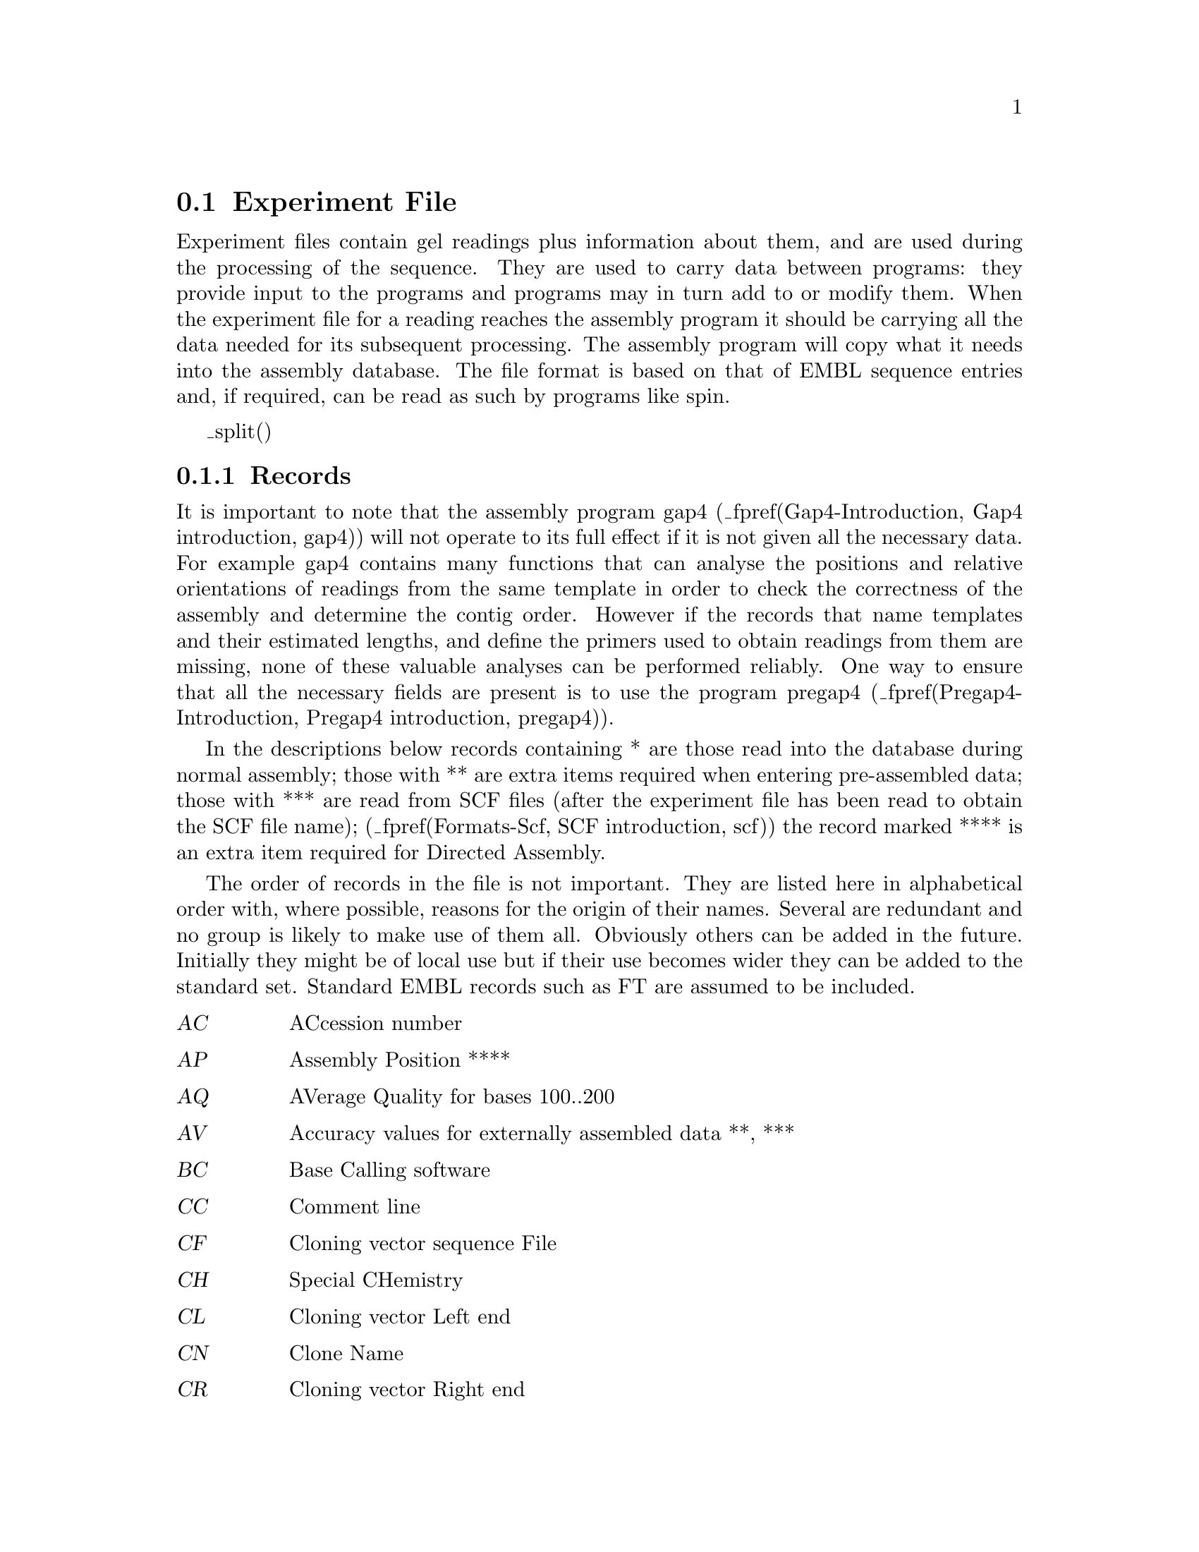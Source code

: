 @ignore
@c MANSECTION=4
@unnumberedsec NAME

ExperimentFile --- Experiment File Format
@end ignore

@node Formats-Exp
@section Experiment File
@cindex Experiment files

Experiment files contain gel readings plus information about them, and are
used during the processing of the sequence. They are used to carry data
between programs: they provide input to the programs and programs may in
turn add to or modify them. When the experiment file for a reading reaches
the assembly program it should be carrying all the data needed for its
subsequent processing. The assembly program will copy what it needs into
the assembly database. The file format is based on that of EMBL sequence
entries and, if required, can be read as such by programs like spin.

@menu
* Exp-Records::                 Records
* Exp-Explain::                 Explanation of Records
* Exp-Example::                 Example Experiment File
* Exp-Unsupported::             Unsupported Additions
@end menu

_split()
@node Exp-Records
@subsection Records
@cindex Experiment files: record types
@cindex Records in experiment files

It is important to note that the assembly program gap4
(_fpref(Gap4-Introduction, Gap4 introduction, gap4))
 will not operate to
its full effect if it is not given all the necessary data. For example
gap4 contains many functions that can analyse the positions and relative
orientations of readings from the same template in order to check the
correctness of the assembly and determine the contig order. However if
the records that name templates and their estimated lengths, and define
the primers used to obtain readings from them are missing, none of these
valuable analyses can be performed reliably. One way to ensure that all
the necessary fields are present is to use the program pregap4
(_fpref(Pregap4-Introduction, Pregap4 introduction, pregap4)).


In the descriptions below records containing * are those read into the
database during normal assembly; those with ** are extra items required when
entering pre-assembled data; those with *** are read from SCF files
(after the experiment file has been read to obtain the SCF file name);
(_fpref(Formats-Scf, SCF introduction, scf))
the record marked **** is an extra item required for Directed Assembly.

The order of records in the file is not important. They are listed
here in alphabetical order with, where possible, reasons for the 
origin of their names. Several are redundant and no group is likely
to make use of them all. Obviously others can be added in the future.
Initially they might be of local use but if their use becomes wider they
can be added to the standard set. Standard EMBL records such as FT are
assumed to be included.


@c TABLE_MODE=1
@table @var
@item AC
ACcession number
@item AP
Assembly Position ****
@item AQ
AVerage Quality for bases 100..200
@item AV
Accuracy values for externally assembled data **, ***
@item BC
Base Calling software
@item CC
Comment line
@item CF
Cloning vector sequence File
@item CH
Special CHemistry
@item CL
Cloning vector Left end
@item CN
Clone Name
@item CR
Cloning vector Right end
@item CS
Cloning vector Sequence present in sequence *
@item CV
Cloning Vector type
@item DR
Direction of Read
@item DT
DaTe of experiment
@item EN
Entry Name
@item EX
EXperimental notes
@item FM
sequencing vector Fragmentation Method
@item ID
IDentifier *
@item LE
was Library Entry, but now identifies a well in a micro titre dish
@item LI
was subclone LIbrary but now identifies a micro titre dish
@item LN
Local format trace file Name *
@item LT
Local format trace file Type *
@item MC
MaChine on which experiment ran
@item MN
Machine generated trace file Name
@item MT
Machine generated trace file Type
@item ON
Original base Numbers (positions) **
@item OP
OPerator
@item PC
Position in Contig **
@item PD
Primer data (the sequence of a primer)
@item PN
Primer Name
@item PR
PRimer type *
@item PS
Processing Status
@item QL
poor Quality sequence present at Left (5') end *
@item QR
poor Quality sequence present at Right (3') end *
@item RS
Reference Sequence for numbering and mutation detection
@item SC
Sequencing vector Cloning site
@item SE
SEnse (ie whether complemented) **
@item SF
Sequencing vector sequence File
@item SI
Sequencing vector Insertion length *
@item SL
Sequencing vector sequence present at Left (5') end *
@item SP
Sequencing vector Primer site (relative to cloning site)
@item SQ
SeQuence *
@item SR
Sequencing vector sequence present at Right (3') end *
@item SS
Screening Sequence
@item ST
STrands *
@item SV
Sequencing Vector type *
@item TG
Gel reading Tag *
@item TC
Contig Tag *
@item TN
Template Name *
@item WT
Wild type trace
@end table
@c TABLE_MODE=0

_split()
@node Exp-Explain
@subsection Explanation of Records
@cindex Experiment file: explanation of records

@c TABLE_MODE=2
@cindex AC: experiment file line type
@table @code
@item Record
AC, ACcession line
@item Format
AC   string
@item Explanation
A unique identifier for the reading.
@end table
@sp 2
@cindex AP: experiment file line type
@table @code
@item Record
AP, Assembly Position
@item Format
AP   Name_of_anchor_reading sense offset tolerance
@item Explanation
For readings whose position has been mapped by an external program, these
records tell the "directed assembly" algorithm where to assemble the data.
Positions are defined as offsets from an "anchor reading" which is the name of
any reading already in the database, an orientation (sense, + or -), and a
tolerance. Readings are aligned at relative position offset + or - tolerance.
@end table
@sp 2
@cindex AQ: experiment file line type
@table @code
@item Record
AQ, Average Quality of the reading.
@item Format
AQ   Numeric value in range 1 - 99.
@item Explanation
The average value of the "numerical estimate of base calling accuracy" as
calculated by program eba. The value is useful for monitoring data quality and
could also be used for deciding on an order of assembly - for example assemble
the highest quality readings first.
@end table
@sp 2
@cindex AV: experiment file line type
@table @code
@item Record
AV, Accuracy Values
@item Format
AV   q1 q2 q3 @dots{} or a1,c1,g1,t1 a2,c2,g2,t2 @dots{}
@item Explanation
The accuracy values lie in the range 1-99. Either 1 per base (eg 89 50 @dots{}
or 4 per base (eg 0,89,5,2 50,3,7,10). @cite{Bonfield,J.K and Staden,R.
The application of numerical estimates of base calling accuracy to DNA
sequencing projects. Nucleic Acids Res. 23 1406-1410, (1995)}.
@end table
@sp 2
@cindex BC: experiment file line type
@table @code
@item Record
BC, Base Calling software
@end table
@sp 2
@cindex CC: experiment file line type
@table @code
@item Record
CC, Comment line
@item Format
CC   string
@item Explanation
Any comments can be added on any number of lines.
@end table
@sp 2
@cindex CF: experiment file line type
@table @code
@item Record
CF, Cloning vector sequence File
@item Format
CF   string
@item Explanation
The name of the file containing the sequence of the cloning vector, to be used
by vector_clip (_fpref(Vector_Clip, Screening Against Vector Sequences, vector_clip)).

@end table
@sp 2
@cindex CH: experiment file line type
@table @code
@item Record
CH, Special CHemistry
@item Format
CH   number
@item Explanation
Used to flag readings as having been sequenced using a "special chemistry". The
number is a bit pattern with a bit for each chemistry type, thus allowing
combinations of chemistries to be listed. Currently bit 0 is used to
distinguish between dye-primer (0) and dye-terminator (1) chemistries. Bits 1
to 4 inclusive indicate the type of chemistry: unknown (0, 0000), ABI
Rhodamine (1, 0001), ABI dRhodamine (2, 0010), BigDye (3, 0011), Energy
Transfer (4, 0100) and LiCor (5, 0101). So for example a BigDye Terminator has 
bits 00111 set which is 7 in decimal.
@end table
@sp 2
@cindex CL: experiment file line type
@table @code
@item Record
CL, Cloning vector Left end
@item Format
CL   number
@item Explanation
The base position in the sequence that contains the last base in the cloning
vector. Currently gap4 only uses the CS line.
@end table
@sp 2
@cindex CN: experiment file line type
@table @code
@item Record
CN, Clone Name
@item Format
CN   string
@item Explanation
The name of the segment of DNA that the reading has been
derived from. Typically the name of a physical map clone. 
@end table
@sp 2
@cindex CR: experiment file line type
@table @code
@item Record
CR, Cloning vector Right end
@item Format
CR   number
@item Explanation
The base position in the sequence that contains the first base in the cloning
vector. Currently gap4 only uses the CS line.
@end table
@sp 2
@cindex CS: experiment file line type
@table @code
@item Record
CS, Cloning vector Sequence present in sequence
@item Format
CS   range
@item Explanation
Regions of sequence found by vector_clip 
(_fpref(Vector_Clip, Screening Against Vector Sequences,
vector_clip)) to be cloning vector. Used in assembly to
exclude unwanted sequence.
@end table
@sp 2
@cindex CV: experiment file line type
@table @code
@item Record
CV, Cloning Vector type
@item Format
CV   string
@item Explanation
The type of the cloning vector used.
@end table
@sp 2
@cindex DR: experiment file line type
@table @code
@item Record
DR, Direction of Read
@item Format
DR   direction
@item Explanation
Whether forward or reverse primers were used. Allows
mapping of forward and reverse reads off the same template. NOTE however
that we do not encourage the use of this method as the terms
direction, sense and strand can be confusing. Instead we encourage the
use of the PRimer line.
@end table
@sp 2
@cindex DT: experiment file line type
@table @code
@item Record
DT, DaTe of experiment
@item Format
DT   dd-mon-yyyy
@item Explanation
Any date information.
@end table
@sp 2
@cindex EN: experiment file line type
@table @code
@item Record
EN, Entry Name
@item Format
EN   string
@item Explanation
The name given to the reading
@end table
@sp 2
@cindex EX: experiment file line type
@table @code
@item Record
EX, EXperimental notes
@item Format
EX   string
@item Explanation
Another type of comment line for additional information.
@end table
@sp 2
@cindex FM: experiment file line type
@table @code
@item Record
FM, sequencing vector Fragmentation Method
@item Format
FM   string
@item Explanation
Fragmentation method used to create sequencing library.
@end table
@sp 2
@cindex ID: experiment file line type
@table @code
@item Record
ID, IDentifier
@item Format
ID   string
@item Explanation
This is the name given to the reading inside the assembly database
and is equivalent to the ID line of an EMBL entry.
@end table
@sp 2
@cindex LE: experiment file line type
@table @code
@item Record
LE, Can be used to identify the location of materials
@item Format
LE   string
@item Explanation
Originally a micro titre dish well number. Used in
combination with LI.
@end table
@sp 2
@cindex LI: experiment file line type
@table @code
@item Record
LI, Can be used to identify the location of materials
@item Format
LI   string
@item Explanation
Originally a micro titre dish identifier. Used in
combination with LE.
@end table
@sp 2
@cindex LN: experiment file line type
@table @code
@item Record
LN, Local format trace file Name
@item Format
LN   string
@item Explanation
The name of the local format trace file. This information is passed
onto gap4, and allows for local formats to be used.
@end table
@sp 2
@cindex LT: experiment file line type
@table @code
@item Record
LT, Local format trace file Type
@item Format
LT   string
@item Explanation
The type of the local trace file type (usually SCF).
@end table
@sp 2
@cindex MC: experiment file line type
@table @code
@item Record
MC, MaChine on which sequencing experiment was run
@item Format
MC   string
@item Explanation
The lab's name for the sequencing machine used to create the data.
Used for logging the performance of individual machines.
@end table
@sp 2
@cindex MN: experiment file line type
@table @code
@item Record
MN, Machine generated trace file Name
@item Format
MN   string
@item Explanation
The name of the trace file generated by the sequencing machine MC.
@end table
@sp 2
@cindex MT: experiment file line type
@table @code
@item Record
MT, Machine generated trace file Type
@item Format
MT   string
@item Explanation
The type of machine generated trace file.
@end table
@sp 2
@cindex ON: experiment file line type
@table @code
@item Record
ON, Original base Numbers (positions)
@item Format
ON   (eg) 1..43 0 45..63 65..74 0 75..536
@item Explanation
The A..B notation means that values A to B inclusive, so this example reads
that bases 1 to 43 are unchanged, there is a change at 44, etc.
@end table
@sp 2
@cindex OP: experiment file line type
@table @code
@item Record
OP, OPerator
@item Format
OP   string
@item Explanation
Someone's name, possibly the person who ran the
sequencing machine. Useful, with expansion of the string field for
monitoring the performance of individuals!
@end table
@sp 2
@cindex PC: experiment file line type
@table @code
@item Record
PC,  Position in Contig
@item Format
PC    number
@item Explanation
For preassembled data, the position to put the left end of the reading.
@end table
@sp 2
@cindex PD: primer data - the sequence of a primer
@table @code
@item Record
PD,  Primer Data
@item Format
PD    sequence
@item Explanation
The primer sequence.
@end table
@sp 2
@cindex PN: experiment file line type
@table @code
@item Record
PN, Primer Name
@item Format
PN   string
@item Explanation
Name of primer used, using local naming convention. Could be a
universal primer. 
@end table
@sp 2
@cindex PR: experiment file line type
@table @code
@item Record
PR, PRimer type
@item Format
PR   number
@item Explanation
This record shows the direction of the reading and distinguishes between
primers from the ends of the insert and those that are internal. It is
important for the analysis of the relative orientations and positions of
readings on templates. When the positions of readings on templates are
analysed (_fpref(Read Pairs, Find read pairs, read_pairs)) primer types
1,2,3 and 4 are represented using the symbols F,R,f and r respectively.

@c TABLE_MODE=1
@table @var
@item 0
Unknown
@item 1
Forward from beginning of insert
@item 2
Reverse from end of insert
@item 3
Custom forward i.e. a forward primer other than type 1.
@item 4
Custom reverse i.e. a reverse primer other than type 2.
@end table
@c TABLE_MODE=2
@end table
@sp 2
@cindex PS: experiment file line type
@table @code
@item Record
PS, Processing Status
@item Format
PS   explanation
@item Explanation
Indication of processing status. 
@end table
@sp 2
@cindex QL: experiment file line type
@table @code
@item Record
QL, poor Quality sequence present at Left (5') end
@item Format
QL   position
@item Explanation
The sequence up to and including the base at the marked position are
considered to be of too poor quality to be used. 
It may overlap with other marked
sequences - CS, SL or SR. Used in assembly to exclude unwanted sequence.
@end table
@sp 2
@cindex QR: experiment file line type
@table @code
@item Record
QR, poor Quality sequence present at Right (3') end
@item Format
QR   position
@item Explanation
The sequence from and including the base at the marked position to the
end is considered to be of too poor quality to be used. It may overlap with
other marked sequences - CS, SL or SR. Used in assembly to exclude
unwanted sequence.
@end table
@sp 2
@cindex RS: experiment file line type
@table @code
@item Record
RS, Reference Sequence
@item Format
RS   string
@item Explanation
The name of a sequence, usually in EMBL format, used to define the target
sequence, base numbering 
and feature table data for a project. Used to define the numbering and
changes produced by mutations in individual sequence readings
(_fpref(Mutation-Detection-Introduction, Introduction to mutation detection,t)).
@end table
@sp 2
@cindex SC: experiment file line type
@table @code
@item Record
SC, Sequencing vector Cloning site
@item Format
SC   position
@item Explanation
The cloning site of the sequence vector. Used by vector_clip 
(_fpref(Vector_Clip, Screening Against Vector Sequences, vector_clip)).
@end table
@sp 2
@cindex SE: experiment file line type
@table @code
@item Record
SE, SEnse (ie whether complemented)
@item Format
SE   number
@item Explanation
For preassembled data, the sense of the reading (0 for forward, 1 for
reverse).
@end table
@sp 2
@cindex SF: experiment file line type
@table @code
@item Record
SF, Sequencing vector sequence File
@item Format
SF   string
@item Explanation
The name of the file containing the sequence of the 
sequencing vector, to be used by vector_clip 
(_fpref(Vector_Clip, Screening Against Vector Sequences, vector_clip)).
@end table
@sp 2
@cindex SI: experiment file line type
@table @code
@item Record
SI, Sequencing vector Insertion length
@item Format
SI   range
@item Explanation
Expected insertion length of sequence in sequencing
vector. Useful for selecting templates for further experiments.
@end table
@sp 2
@cindex SL: experiment file line type
@table @code
@item Record
SL, Sequencing vector sequence present at Left (5') end
@item Format
SL   position
@item Explanation
The sequence up to and including the base at the marked 
position are considered to be sequencing vector. Written by vector_clip
(_fpref(Vector_Clip, Screening Against Vector Sequences, vector_clip)).
@end table
@sp 2
@cindex SP: experiment file line type
@table @code
@item Record
SP, Sequencing vector Primer site (relative to cloning site)
@item Format
SP   position
@item Explanation
Location of the primer using to sequence relative to cloning site.
Used by vector_clip 
(_fpref(Vector_Clip, Screening Against Vector Sequences, vector_clip)).
@end table
@sp 2
@cindex SQ: experiment file line type
@table @code
@item Record
SQ, SeQuence
@item Format
SQ   \nsequence blocks@dots{}\n//\n
@item Explanation
Complete sequence, as determined by the sequencing machine. The sequence is
broken into blocks of 10 bases with 6 blocks per line separated by a space
(see the example below).
@end table
@sp 2
@cindex SR: experiment file line type
@table @code
@item Record
SR, Sequencing vector sequence present at Right (3') end
@item Format
SR   position
@item Explanation
The sequence from and including the base at the marked 
position to the end are considered to be sequencing vector. Written by
vector_clip 
(_fpref(Vector_Clip, Screening Against Vector Sequences, vector_clip)).
@end table
@sp 2
@cindex SS: experiment file line type
@table @code
@item Record
SS, Screening Sequence
@item Format
SS   string
@item Explanation
Note that in earlier versions of this documentation this field was explained
incorrectly. Due to this the field is not currently being used by any of our
programs. The original meaning was to specify a sequence to screen against.
Any number of SS lines could be present to denote any number of screening
sequences. In the future we may change the meaning of this field to be a
single SS line containing a file of filenames of screening sequences. If this
causes problems for people then we will choose a new line type, so please
inform us now. Also note that contrary to previous documentation, vector_clip does
not use this field (it uses the SF field instead).
@end table
@sp 2
@cindex ST: experiment file line type
@table @code
@item Record
ST, STrands
@item Format
ST   number
@item Explanation
Denotes whether this is a single or double stranded template. This
is useful for deducing suitable templates for later experiments.
@end table
@sp 2
@cindex SV: experiment file line type
@table @code
@item Record
SV, Sequencing Vector type
@item Format
SV   string
@item Explanation
Type of sequencing vector used. Can be used for choosing
templates for custom primer experiments.
@end table
@sp 2
@cindex TG: experiment file line type
@table @code
@item Record
TC, Tag to be placed on the Consensus.
@item Format
TC   TYPE S position..length
@item Explanation
These lines instruct gap4 to place tags on the consensus.
The format defines the tag type which is a 4 character identifier
and should start at column position 5), its strand  ( "+", "-" or
"=" which means both strands), its start position followed by the
position of its end. These two values are separated by "..". Following
lines starting TG with space characters up to column 10 are written
into the comment field of the tag. For example the next three lines
define a tag of type comment that is to be on both strands over the
range 100 to 110 and the comment field will contain "This comment
contains several lines".
@example
TC   COMM = 100..110
TC        This comment contains
TC          several lines
@end example
@end table
@sp 2
@cindex TC: experiment file line type
@table @code
@item Record
TG, Tag to be placed on the reading.
@item Format
TG   TYPE S position..length
@item Explanation
These lines instruct gap4 to place tags on the reading.
See TC for further information.
@end table
@sp 2
@cindex TN: experiment file line type
@table @code
@item Record
TN, Template Name
@item Format
TN   string
@item Explanation
The name of the template used in the experiment.
@end table
@sp 2
@cindex WT: wild type trace file
@table @code
@item Record
WT, Wild Type trace file
@item Format
WT   string
@item Explanation
The filename of the wild type trace file. Used for mutation studies.
@end table
@c TABLE_MODE=0

_split()
@node Exp-Example
@subsection Example
@cindex Experiment file: example
@cindex Example experiment file

@example
ID   h4a01h6.s1
EN   h4a01h6.s1
TN   h4a01h6
EX   lane 18, run time 10 hrs
MN   Sample 18
MC   A
MT   ABI
LN   h4a01h6.s1SCF
LT   SCF
DT   08-Jan-1993
OP   ak
TN   h4a01h6
SV   M13mp18
SF   /pubseq/seqlibs/vectors/m13mp18.seq
SI   1000..2000
SC   6249
PN   -21
PR   1
DR   +
SP   41
ST   1
CN   3G9
CV   sCos-1
CF   /pubseq/seqlibs/vectors/sCos-1.seq
SS   /pubseq/seqlibs/vectors/m13mp18.seq
SQ
     GCTTGCATGC CTGCAGGTCG ACTCTAGAGG ATCCCCAACC AGTAAGGCAA CCCCGCCAGC
     CTAGCCGGGT CCTCAACGAC AGGAGCACGA TCATGCGCAC CCGTCAGATC CAGACATGAT
     AAGATACATT GATGAGTTTG GACAAACCAC AACTAGAATG CAGT-AAAAA AATGCTTTAT
     TTGTGAAATT TGTGATGCTA TTGCTTTATT TGTAACCATT ATAAGCTGCA ATAAACAAGT
     TAACAACAAC AATTGCATTC ATTTTATGTT TCAGGTTCAG GGGGAGGTGT GGGAGGTTTT
     TTAAAGCAAG TAAAACCTCT ACAAATGTGG TATGGCTGAT TATGATCTCT AGTCAAGGCA
     CTATACATCA AATATT-CCT TATTAACCCC CTTTACAAAT TTAAAAGGCT -AAAGGGTCC
     ACAATTTTTG -GCCTAGGTA TTAATAGCCG GCACTTCTT- TGCCTGTTTT GG-GTAGGG-
     AAAACCGGTA TGTTT-TGGT T-TTC
//
QL   0
QR   281
SL   36
SR   506
CS   37..280
PS   Completely cloning vector
@end example

_split()
@node Exp-Unsupported
@subsection Unsupported Additions (From LaDeana Hillier)
@cindex Experiment file: unsupported additions

Note the clash on AP which the io-lib uses for "Assembly Position"
and PC which is used for "Position in Contig"

@c INDENT=0.1i
@example
People to track:
TP Template Prep person
QP Sequencer Person, person who does sequencing reactions
LP Loader Person
AL Agar Loader person (when they run a gel to determine SI)
AP Agar reaction Person   (person who does the reactions to prepare
                        the template to be run on a gel)

Gel specific information
GN Gel Name
GL Gel Lane
GP Gel Pourer person
AG Agar Gel name (sizing gel)
AF Agar Fate, no insert, no bands, what else?

Name of library
LB  Library name, probably not critical to assembly even though
        one CN may have more than one library.  But it is important
        to the cDNA project although I could put it in CN, since
        the cDNA project wouldn't have a CN otherwise.

Processing information
PC processing comment (a comment about PS)
        I think PS should just hold pass or fail and PC should hold
        additional information about why things passed.

Trace information gotten from the ABI machine (from info field in SCF file):
TS   Trace Spacing
DP   Dye Primer
HA   signal strengtH A
HG   signal strengtH G
HC   signal strengtH C
HT   signal strengtH T

(NOTE rs suggested these should go in a single record

PP   Primer Position  (position at which primer peak was detected in trace)

Stuff most likely specific to the cDNA project:
MP Map Position 
TT Tissue Type of the library
EI dbEst Id  
ER dbEst Remark
OE Other Est's which are similar
NI NCBI ID
GB GenBank accession number
SD Submission Date (when est was submitted)
UD Update date (when it was last updated)
CI citation associated with this cDNA
@end example
@c INDENT=0.5i
